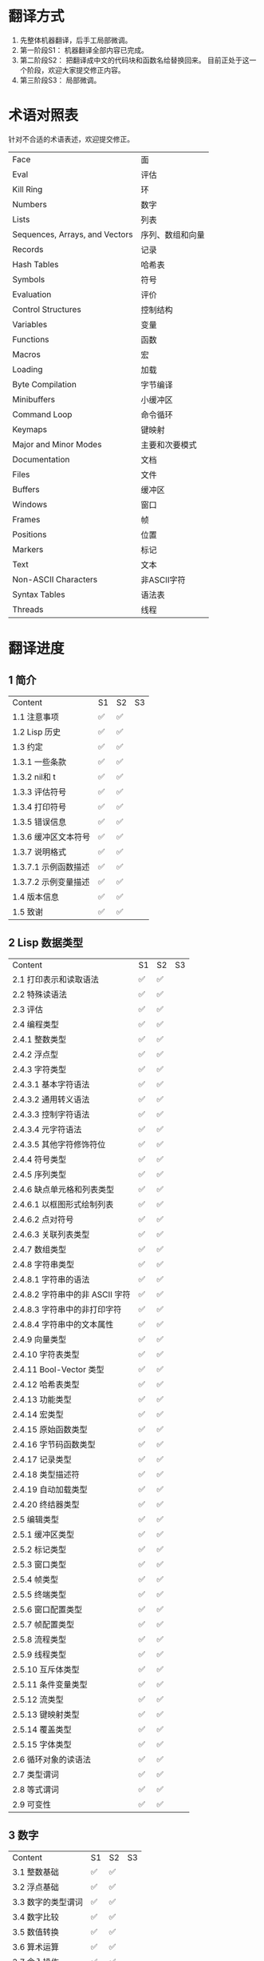 * 翻译方式
1. 先整体机器翻译，后手工局部微调。
2. 第一阶段S1： 机器翻译全部内容已完成。
3. 第二阶段S2： 把翻译成中文的代码块和函数名给替换回来。
   目前正处于这一个阶段，欢迎大家提交修正内容。
4. 第三阶段S3： 局部微调。

* 术语对照表
  针对不合适的术语表述，欢迎提交修正。
| Face         | 面       |
| Eval         | 评估     |
| Kill Ring    | 环       |
| Numbers                            | 数字                 |
| Lists                              | 列表                 |
| Sequences, Arrays, and Vectors     | 序列、数组和向量     |
| Records                            | 记录                 |
| Hash Tables                        | 哈希表               |
| Symbols                            | 符号                 |
| Evaluation                         | 评价                 |
| Control Structures                 | 控制结构             |
| Variables                          | 变量                 |
| Functions                          | 函数                 |
| Macros                             | 宏                   |
| Loading                            | 加载                 |
| Byte Compilation                   | 字节编译             |
| Minibuffers                        | 小缓冲区             |
| Command Loop                       | 命令循环             |
| Keymaps                            | 键映射               |
| Major and Minor Modes              | 主要和次要模式       |
| Documentation                      | 文档                 |
| Files                              | 文件                 |
| Buffers                            | 缓冲区            |
| Windows                            | 窗口                 |
| Frames                             | 帧                   |
| Positions                          | 位置                 |
| Markers                            | 标记                 |
| Text                               | 文本                 |
| Non-ASCII Characters               | 非ASCII字符          |
| Syntax Tables                      | 语法表               |
| Threads                            | 线程                 |

* 翻译进度
** 1 简介
   | Content              | S1   | S2   | S3 |
   | 1.1 注意事项         | ✅ | ✅ |    |
   | 1.2 Lisp 历史        | ✅ | ✅ |    |
   | 1.3 约定             | ✅ | ✅ |    |
   | 1.3.1 一些条款       | ✅ | ✅ |    |
   | 1.3.2 nil和 t        | ✅ | ✅ |    |
   | 1.3.3 评估符号       | ✅ | ✅ |    |
   | 1.3.4 打印符号       | ✅ | ✅ |    |
   | 1.3.5 错误信息       | ✅ | ✅ |    |
   | 1.3.6 缓冲区文本符号 | ✅ | ✅ |    |
   | 1.3.7 说明格式       | ✅ | ✅ |    |
   | 1.3.7.1 示例函数描述 | ✅ | ✅ |    |
   | 1.3.7.2 示例变量描述 | ✅ | ✅ |    |
   | 1.4 版本信息         | ✅ | ✅ |    |
   | 1.5 致谢             | ✅ | ✅ |    |

** 2 Lisp 数据类型
   | Content                         | S1   | S2   | S3 |
   | 2.1 打印表示和读取语法          | ✅ | ✅ |    |
   | 2.2 特殊读语法                  | ✅ | ✅ |    |
   | 2.3 评估                        | ✅ | ✅ |    |
   | 2.4 编程类型                    | ✅ | ✅ |    |
   | 2.4.1 整数类型                  | ✅ | ✅ |    |
   | 2.4.2 浮点型                    | ✅ | ✅ |    |
   | 2.4.3 字符类型                  | ✅ | ✅ |    |
   | 2.4.3.1 基本字符语法            | ✅ | ✅ |    |
   | 2.4.3.2 通用转义语法            | ✅ | ✅ |    |
   | 2.4.3.3 控制字符语法            | ✅ | ✅ |    |
   | 2.4.3.4 元字符语法              | ✅ | ✅ |    |
   | 2.4.3.5 其他字符修饰符位        | ✅ | ✅ |    |
   | 2.4.4 符号类型                  | ✅ | ✅ |    |
   | 2.4.5 序列类型                  | ✅ | ✅ |    |
   | 2.4.6 缺点单元格和列表类型      | ✅ | ✅ |    |
   | 2.4.6.1 以框图形式绘制列表      | ✅ | ✅ |    |
   | 2.4.6.2 点对符号                | ✅ | ✅ |    |
   | 2.4.6.3 关联列表类型            | ✅ | ✅ |    |
   | 2.4.7 数组类型                  | ✅ | ✅ |    |
   | 2.4.8 字符串类型                | ✅ | ✅ |    |
   | 2.4.8.1 字符串的语法            | ✅ | ✅ |    |
   | 2.4.8.2 字符串中的非 ASCII 字符 | ✅ | ✅ |    |
   | 2.4.8.3 字符串中的非打印字符    | ✅ | ✅ |    |
   | 2.4.8.4 字符串中的文本属性      | ✅ | ✅ |    |
   | 2.4.9 向量类型                  | ✅ | ✅ |    |
   | 2.4.10 字符表类型               | ✅ | ✅ |    |
   | 2.4.11 Bool-Vector 类型         | ✅ | ✅ |    |
   | 2.4.12 哈希表类型               | ✅ | ✅ |    |
   | 2.4.13 功能类型                 | ✅ | ✅ |    |
   | 2.4.14 宏类型                   | ✅ | ✅ |    |
   | 2.4.15 原始函数类型             | ✅ | ✅ |    |
   | 2.4.16 字节码函数类型           | ✅ | ✅ |    |
   | 2.4.17 记录类型                 | ✅ | ✅ |    |
   | 2.4.18 类型描述符               | ✅ | ✅ |    |
   | 2.4.19 自动加载类型             | ✅ | ✅ |    |
   | 2.4.20 终结器类型               | ✅ | ✅ |    |
   | 2.5 编辑类型                    | ✅ | ✅ |    |
   | 2.5.1 缓冲区类型                | ✅ | ✅ |    |
   | 2.5.2 标记类型                  | ✅ | ✅ |    |
   | 2.5.3 窗口类型                  | ✅ | ✅ |    |
   | 2.5.4 帧类型                    | ✅ | ✅ |    |
   | 2.5.5 终端类型                  | ✅ | ✅ |    |
   | 2.5.6 窗口配置类型              | ✅ | ✅ |    |
   | 2.5.7 帧配置类型                | ✅ | ✅ |    |
   | 2.5.8 流程类型                  | ✅ | ✅ |    |
   | 2.5.9 线程类型                  | ✅ | ✅ |    |
   | 2.5.10 互斥体类型               | ✅ | ✅ |    |
   | 2.5.11 条件变量类型             | ✅ | ✅ |    |
   | 2.5.12 流类型                   | ✅ | ✅ |    |
   | 2.5.13 键映射类型               | ✅ | ✅ |    |
   | 2.5.14 覆盖类型                 | ✅ | ✅ |    |
   | 2.5.15 字体类型                 | ✅ | ✅ |    |
   | 2.6 循环对象的读语法            | ✅ | ✅ |    |
   | 2.7 类型谓词                    | ✅ | ✅ |    |
   | 2.8 等式谓词                    | ✅ | ✅ |    |
   | 2.9 可变性                      | ✅ | ✅ |    |


** 3 数字
   | Content            | S1   | S2   | S3 |
   | 3.1 整数基础       | ✅ | ✅ |    |
   | 3.2 浮点基础       | ✅ | ✅ |    |
   | 3.3 数字的类型谓词 | ✅ | ✅ |    |
   | 3.4 数字比较       | ✅ | ✅ |    |
   | 3.5 数值转换       | ✅ | ✅ |    |
   | 3.6 算术运算       | ✅ | ✅ |    |
   | 3.7 舍入操作       | ✅ | ✅ |    |
   | 3.8 整数的按位运算 | ✅ | ✅ |    |
   | 3.9 标准数学函数   | ✅ | ✅ |    |
   | 3.10 随机数        | ✅ | ✅ |    |


** 4 字符串和字符
   | Content                 | S1   | S2   | S3 |
   | 4.1 字符串和字符基础    | ✅ | ✅ |    |
   | 4.2 字符串谓词          | ✅ | ✅ |    |
   | 4.3 创建字符串          | ✅ | ✅ |    |
   | 4.4 修改字符串          | ✅ | ✅ |    |
   | 4.5 字符与字符串的比较  | ✅ | ✅ |    |
   | 4.6 字符和字符串的转换  | ✅ | ✅ |    |
   | 4.7 格式化字符串        | ✅ | ✅ |    |
   | 4.8 自定义格式字符串    | ✅ | ✅ |    |
   | 4.9 Lisp 中的大小写转换 | ✅ | ✅ |    |
   | 4.10 案例表             | ✅ | ✅ |    |


** 5 列表
   | Content                   | S1   | S2 | S3 |
   | 5.1 列表和缺点单元格       | ✅ |    |    |
   | 5.2 列表上的谓词           | ✅ |    |    |
   | 5.3 访问列表元素           | ✅ |    |    |
   | 5.4 构建 Cons 单元格和列表 | ✅ |    |    |
   | 5.5 修改列表变量           | ✅ |    |    |
   | 5.6 修改现有列表结构       | ✅ |    |    |
   | 5.6.1 改变列表元素 setcar  | ✅ |    |    |
   | 5.6.2 更改列表的 CDR       | ✅ |    |    |
   | 5.6.3 重新排列列表的函数   | ✅ |    |    |
   | 5.7 使用列表作为集合       | ✅ |    |    |
   | 5.8 关联列表               | ✅ |    |    |
   | 5.9 属性列表               | ✅ |    |    |
   | 5.9.1 属性列表和关联列表   | ✅ |    |    |
   | 5.9.2 符号外的属性列表     | ✅ |    |    |


** 6 序列、数组和向量
   | Content                  | S1   | S2 | S3 |
   | 6.1 序列                 | ✅ |    |    |
   | 6.2 数组                 | ✅ |    |    |
   | 6.3 操作数组的函数       | ✅ |    |    |
   | 6.4 向量                 | ✅ |    |    |
   | 6.5 向量函数             | ✅ |    |    |
   | 6.6 字符表               | ✅ |    |    |
   | 6.7 布尔向量             | ✅ |    |    |
   | 6.8 管理固定大小的对象环 | ✅ |    |    |


** 7 记录
   | Content        | S1   | S2   | S3 |
   | 7.1 记录功能   | ✅ | ✅ |    |
   | 7.2 向后兼容性 | ✅ | ✅ |    |

** 8 哈希表
   | Content            | S1   | S2 | S3 |
   | 8.1 创建哈希表     | ✅ |    |    |
   | 8.2 哈希表访问     | ✅ |    |    |
   | 8.3 定义哈希比较   | ✅ |    |    |
   | 8.4 其他哈希表函数 | ✅ |    |    |


** 9 符号
   | Content            | S1   | S2 | S3 |
   | 9.1 符号组件       | ✅ |    |    |
   | 9.2 定义符号       | ✅ |    |    |
   | 9.3 创建和嵌入符号 | ✅ |    |    |
   | 9.4 符号属性       | ✅ |    |    |
   | 9.4.1 访问符号属性 | ✅ |    |    |
   | 9.4.2 标准符号属性 | ✅ |    |    |
   | 9.5 速记           | ✅ |    |    |
   | 9.5.1 例外         | ✅ |    |    |


** 10 评估
   | Content               | S1   | S2 | S3 |
   | 10.1 评估简介         | ✅ |    |    |
   | 10.2 表格种类         | ✅ |    |    |
   | 10.2.1 自我评估表     | ✅ |    |    |
   | 10.2.2 符号形式       | ✅ |    |    |
   | 10.2.3 列表形式的分类 | ✅ |    |    |
   | 10.2.4 符号函数间接   | ✅ |    |    |
   | 10.2.5 函数形式的评估 | ✅ |    |    |
   | 10.2.6 Lisp 宏求值    | ✅ |    |    |
   | 10.2.7 特殊表格       | ✅ |    |    |
   | 10.2.8 自动加载       | ✅ |    |    |
   | 10.3 报价             | ✅ |    |    |
   | 10.4 反引号           | ✅ |    |    |
   | 10.5 评估             | ✅ |    |    |
   | 10.6 延迟和惰性评估   | ✅ |    |    |

** 11 控制结构
   | Content                               | S1   | S2 | S3 |
   | 11.1 测序                             | ✅ |    |    |
   | 11.2 条件                             | ✅ |    |    |
   | 11.3 组合条件的构造                   | ✅ |    |    |
   | 11.4 模式匹配条件                     | ✅ |    |    |
   | 11.4.1 该 pcase宏                     | ✅ |    |    |
   | 11.4.2 扩展 pcase                     | ✅ |    |    |
   | 11.4.3 反引号样式模式                 | ✅ |    |    |
   | 11.4.4 解构 pcase模式                 | ✅ |    |    |
   | 11.5 迭代                             | ✅ |    |    |
   | 11.6 生成器                           | ✅ |    |    |
   | 11.7 非本地出口                       | ✅ |    |    |
   | 11.7.1 显式非本地出口： catch和 throw | ✅ |    |    |
   | 11.7.2 示例 catch和 throw             | ✅ |    |    |
   | 11.7.3 错误                           | ✅ |    |    |
   | 11.7.3.1 如何发出错误信号             | ✅ |    |    |
   | 11.7.3.2 Emacs 如何处理错误           | ✅ |    |    |
   | 11.7.3.3 编写代码来处理错误           | ✅ |    |    |
   | 11.7.3.4 错误符号和条件名称           | ✅ |    |    |
   | 11.7.4 清理非本地出口                 | ✅ |    |    |


** 12 变量
   | Content                          | S1   | S2 | S3 |
   | 12.1 全局变量                    | ✅ |    |    |
   | 12.2 永不改变的变量              | ✅ |    |    |
   | 12.3 局部变量                    | ✅ |    |    |
   | 12.4 当变量为空时                | ✅ |    |    |
   | 12.5 定义全局变量                | ✅ |    |    |
   | 12.6 稳健定义变量的技巧          | ✅ |    |    |
   | 12.7 访问变量值                  | ✅ |    |    |
   | 12.8 设置变量值                  | ✅ |    |    |
   | 12.9 当变量改变时运行函数。      | ✅ |    |    |
   | 12.9.1 限制                      | ✅ |    |    |
   | 12.10 变量绑定的作用域规则       | ✅ |    |    |
   | 12.10.1 动态绑定                 | ✅ |    |    |
   | 12.10.2 正确使用动态绑定         | ✅ |    |    |
   | 12.10.3 词法绑定                 | ✅ |    |    |
   | 12.10.4 使用词法绑定             | ✅ |    |    |
   | 12.10.5 转换为词法绑定           | ✅ |    |    |
   | 12.11 缓冲区局部变量             | ✅ |    |    |
   | 12.11.1 缓冲区局部变量简介       | ✅ |    |    |
   | 12.11.2 创建和删除缓冲区本地绑定 | ✅ |    |    |
   | 12.11.3 缓冲区局部变量的默认值   | ✅ |    |    |
   | 12.12 文件局部变量               | ✅ |    |    |
   | 12.13 目录局部变量               | ✅ |    |    |
   | 12.14 连接局部变量               | ✅ |    |    |
   | 12.15 变量别名                   | ✅ |    |    |
   | 12.16 有限制值的变量             | ✅ |    |    |
   | 12.17 广义变量                   | ✅ |    |    |
   | 12.17.1 setf宏                   | ✅ |    |    |
   | 12.17.2 定义新的 setf形式        | ✅ |    |    |


** 13 函数
   | Content                             | S1   | S2 | S3 |
   | 13.1 什么是函数？                   | ✅ |    |    |
   | 13.2 Lambda 表达式                  | ✅ |    |    |
   | 13.2.1 Lambda 表达式的组成部分      | ✅ |    |    |
   | 13.2.2 一个简单的 Lambda 表达式示例 | ✅ |    |    |
   | 13.2.3 参数列表的特点               | ✅ |    |    |
   | 13.2.4 函数的文档字符串             | ✅ |    |    |
   | 13.3 命名函数                       | ✅ |    |    |
   | 13.4 定义函数                       | ✅ |    |    |
   | 13.5 调用函数                       | ✅ |    |    |
   | 13.6 映射函数                       | ✅ |    |    |
   | 13.7 匿名函数                       | ✅ |    |    |
   | 13.8 泛型函数                       | ✅ |    |    |
   | 13.9 访问函数单元格内容             | ✅ |    |    |
   | 13.10 闭包                          | ✅ |    |    |
   | 13.11 建议 Emacs Lisp 函数          | ✅ |    |    |
   | 13.11.1 操纵建议的原语              | ✅ |    |    |
   | 13.11.2 建议命名函数                | ✅ |    |    |
   | 13.11.3 编写建议的方法              | ✅ |    |    |
   | 13.11.4 使用旧的 defadvice 适配代码 | ✅ |    |    |
   | 13.12 声明过时的函数                | ✅ |    |    |
   | 13.13 内联函数                      | ✅ |    |    |
   | 13.14 declare形式                   | ✅ |    |    |
   | 13.15 告诉编译器定义了一个函数      | ✅ |    |    |
   | 13.16 判断一个函数是否可以安全调用  | ✅ |    |    |
   | 13.17 其他与函数相关的话题          | ✅ |    |    |


** 14 宏
   | Content                     | S1   | S2 | S3 |
   | 14.1 一个简单的宏例子       | ✅ |    |    |
   | 14.2 宏调用的扩展           | ✅ |    |    |
   | 14.3 宏和字节编译           | ✅ |    |    |
   | 14.4 定义宏                 | ✅ |    |    |
   | 14.5 使用宏的常见问题       | ✅ |    |    |
   | 14.5.1 错误时间             | ✅ |    |    |
   | 14.5.2 反复评估宏参数       | ✅ |    |    |
   | 14.5.3 宏展开中的局部变量   | ✅ |    |    |
   | 14.5.4 评估扩展中的宏观参数 | ✅ |    |    |
   | 14.5.5 宏扩展了多少次？     | ✅ |    |    |
   | 14.6 缩进宏                 | ✅ |    |    |


** 15 自定义设置
   | Content            | S1   | S2 | S3 |
   | 15.1 常用项关键字   | ✅ |    |    |
   | 15.2 定义自定义组   | ✅ |    |    |
   | 15.3 定义自定义变量 | ✅ |    |    |
   | 15.4 自定义类型     | ✅ |    |    |
   | 15.4.1 简单类型     | ✅ |    |    |
   | 15.4.2 复合类型     | ✅ |    |    |
   | 15.4.3 拼接成列表   | ✅ |    |    |
   | 15.4.4 键入关键字   | ✅ |    |    |
   | 15.4.5 定义新类型   | ✅ |    |    |
   | 15.5 应用自定义     | ✅ |    |    |
   | 15.6 自定义主题     | ✅ |    |    |

** 16 加载
   | Content                     | S1   | S2 | S3 |
   | 16.1 程序如何加载           | ✅ |    |    |
   | 16.2 加载后缀               | ✅ |    |    |
   | 16.3 图书馆搜索             | ✅ |    |    |
   | 16.4 加载非 ASCII 字符      | ✅ |    |    |
   | 16.5 自动加载               | ✅ |    |    |
   | 16.5.1 按前缀自动加载       | ✅ |    |    |
   | 16.5.2 何时使用自动加载     | ✅ |    |    |
   | 16.6 重复加载               | ✅ |    |    |
   | 16.7 特点                   | ✅ |    |    |
   | 16.8 哪个文件定义了某个符号 | ✅ |    |    |
   | 16.9 卸载                   | ✅ |    |    |
   | 16.10 装载挂钩              | ✅ |    |    |
   | 16.11 Emacs 动态模块        | ✅ |    |    |


** 17 字节编译
   | Content                 | S1   | S2 | S3 |
   | 17.1 字节编译代码的性能 | ✅ |    |    |
   | 17.2 字节编译函数       | ✅ |    |    |
   | 17.3 文档字符串和编译   | ✅ |    |    |
   | 17.4 单个函数的动态加载 | ✅ |    |    |
   | 17.5 编译期间的评估     | ✅ |    |    |
   | 17.6 编译器错误         | ✅ |    |    |
   | 17.7 字节码函数对象     | ✅ |    |    |
   | 17.8 反汇编字节码       | ✅ |    |    |


** 18 Lisp编译成Native代码
   | Content           | S1   | S2 | S3 |
   | 18.1 本机编译函数 | ✅ |    |    |
   | 18.2 本机编译变量 | ✅ |    |    |

** 19 调试 Lisp 程序
   | Content                       | S1   | S2 | S3 |
   | 19.1 Lisp 调试器              | ✅ |    |    |
   | 19.1.1 出错时进入调试器       | ✅ |    |    |
   | 19.1.2 调试无限循环           | ✅ |    |    |
   | 19.1.3 在函数调用中进入调试器 | ✅ |    |    |
   | 19.1.4 修改变量时进入调试器   | ✅ |    |    |
   | 19.1.5 显式进入调试器         | ✅ |    |    |
   | 19.1.6 使用调试器             | ✅ |    |    |
   | 19.1.7 回溯                   | ✅ |    |    |
   | 19.1.8 调试器命令             | ✅ |    |    |
   | 19.1.9 调用调试器             | ✅ |    |    |
   | 19.1.10 调试器的内部结构      | ✅ |    |    |
   | 19.2 调试                     | ✅ |    |    |
   | 19.2.1 使用 Edebug            | ✅ |    |    |
   | 19.2.2 为 Edebug 检测         | ✅ |    |    |
   | 19.2.3 Edebug 执行模式        | ✅ |    |    |
   | 19.2.4 跳跃                   | ✅ |    |    |
   | 19.2.5 其他 Edebug 命令       | ✅ |    |    |
   | 19.2.6 断点                   | ✅ |    |    |
   | 19.2.6.1 调试断点             | ✅ |    |    |
   | 19.2.6.2 全局中断条件         | ✅ |    |    |
   | 19.2.6.3 源断点               | ✅ |    |    |
   | 19.2.7 捕获错误               | ✅ |    |    |
   | 19.2.8 调试视图               | ✅ |    |    |
   | 19.2.9 评估                   | ✅ |    |    |
   | 19.2.10 评估列表缓冲区        | ✅ |    |    |
   | 19.2.11 在 Edebug 中打印      | ✅ |    |    |
   | 19.2.12 跟踪缓冲区            | ✅ |    |    |
   | 19.2.13 覆盖测试              | ✅ |    |    |
   | 19.2.14 外部环境              | ✅ |    |    |
   | 19.2.14.1 检查是否停止        | ✅ |    |    |
   | 19.2.14.2 调试显示更新        | ✅ |    |    |
   | 19.2.14.3 Edebug 递归编辑     | ✅ |    |    |
   | 19.2.15 调试和宏              | ✅ |    |    |
   | 19.2.15.1 检测宏调用          | ✅ |    |    |
   | 19.2.15.2 规格表              | ✅ |    |    |
   | 19.2.15.3 规范中的回溯        | ✅ |    |    |
   | 19.2.15.4 规范示例            | ✅ |    |    |
   | 19.2.16 调试选项              | ✅ |    |    |
   | 19.3 调试无效的 Lisp 语法     | ✅ |    |    |
   | 19.3.1 多余的开括号           | ✅ |    |    |
   | 19.3.2 多余的右括号           | ✅ |    |    |
   | 19.4 测试覆盖率               | ✅ |    |    |
   | 19.5 剖析                     | ✅ |    |    |


** 20 读入和打印 Lisp 对象
   | Content             | S1   | S2 | S3 |
   | 20.1 读入与打印简介 | ✅ |    |    |
   | 20.2 输入流         | ✅ |    |    |
   | 20.3 输入函数       | ✅ |    |    |
   | 20.4 输出流         | ✅ |    |    |
   | 20.5 输出函数       | ✅ |    |    |
   | 20.6 影响输出的变量 | ✅ |    |    |


** 21 小缓冲区
   | Content                           | S1   | S2 | S3 |
   | 21.1 Minibuffers 简介             | ✅ |    |    |
   | 21.2 用 Minibuffer 读取文本字符串 | ✅ |    |    |
   | 21.3 用 Minibuffer 读取 Lisp 对象 | ✅ |    |    |
   | 21.4 小缓冲区历史                 | ✅ |    |    |
   | 21.5 初始输入                     | ✅ |    |    |
   | 21.6 完成                         | ✅ |    |    |
   | 21.6.1 基本完成函数               | ✅ |    |    |
   | 21.6.2 完成和小缓冲区             | ✅ |    |    |
   | 21.6.3 完成完成的 Minibuffer 命令 | ✅ |    |    |
   | 21.6.4 高级完成函数               | ✅ |    |    |
   | 21.6.5 读取文件名                 | ✅ |    |    |
   | 21.6.6 完成变量                   | ✅ |    |    |
   | 21.6.7 编程完成                   | ✅ |    |    |
   | 21.6.8 在普通缓冲区中完成         | ✅ |    |    |
   | 21.7 是或否查询                   | ✅ |    |    |
   | 21.8 提出多项选择题               | ✅ |    |    |
   | 21.9 读取密码                     | ✅ |    |    |
   | 21.10 小缓冲区命令                | ✅ |    |    |
   | 21.11 小缓冲窗口                  | ✅ |    |    |
   | 21.12 小缓冲区内容                | ✅ |    |    |
   | 21.13 递归小缓冲区                | ✅ |    |    |
   | 21.14 抑制交互                    | ✅ |    |    |
   | 21.15 小缓冲区杂记                | ✅ |    |    |


** 22 命令循环
   | Content                        | S1   | S2 | S3 |
   | 22.1 命令循环概述              | ✅ |    |    |
   | 22.2 定义命令                  | ✅ |    |    |
   | 22.2.1 使用 interactive        | ✅ |    |    |
   | 22.2.2 代码字符 interactive    | ✅ |    |    |
   | 22.2.3 使用示例 interactive    | ✅ |    |    |
   | 22.2.4 指定命令模式            | ✅ |    |    |
   | 22.2.5 在命令选项中进行选择    | ✅ |    |    |
   | 22.3 交互调用                  | ✅ |    |    |
   | 22.4 区分交互调用              | ✅ |    |    |
   | 22.5 来自命令循环的信息        | ✅ |    |    |
   | 22.6 指令后点调整              | ✅ |    |    |
   | 22.7 输入事件                  | ✅ |    |    |
   | 22.7.1 键盘事件                | ✅ |    |    |
   | 22.7.2 功能键                  | ✅ |    |    |
   | 22.7.3 鼠标事件                | ✅ |    |    |
   | 22.7.4 点击事件                | ✅ |    |    |
   | 22.7.5 拖动事件                | ✅ |    |    |
   | 22.7.6 按钮按下事件            | ✅ |    |    |
   | 22.7.7 重复事件                | ✅ |    |    |
   | 22.7.8 运动事件                | ✅ |    |    |
   | 22.7.9 焦点事件                | ✅ |    |    |
   | 22.7.10 其他系统事件           | ✅ |    |    |
   | 22.7.11 事件示例               | ✅ |    |    |
   | 22.7.12 分类事件               | ✅ |    |    |
   | 22.7.13 访问鼠标事件           | ✅ |    |    |
   | 22.7.14 访问滚动条事件         | ✅ |    |    |
   | 22.7.15 将键盘事件放入字符串中 | ✅ |    |    |
   | 22.8 读数输入                  | ✅ |    |    |
   | 22.8.1 按键序列输入            | ✅ |    |    |
   | 22.8.2 读取一个事件            | ✅ |    |    |
   | 22.8.3 修改和翻译输入事件      | ✅ |    |    |
   | 22.8.4 调用输入法              | ✅ |    |    |
   | 22.8.5 引用字符输入            | ✅ |    |    |
   | 22.8.6 杂项事件输入功能        | ✅ |    |    |
   | 22.9 特别活动                  | ✅ |    |    |
   | 22.10 等待经过时间或输入       | ✅ |    |    |
   | 22.11 退出                     | ✅ |    |    |
   | 22.12 前缀命令参数             | ✅ |    |    |
   | 22.13 递归编辑                 | ✅ |    |    |
   | 22.14 禁用命令                 | ✅ |    |    |
   | 22.15 命令历史                 | ✅ |    |    |
   | 22.16 键盘宏                   | ✅ |    |    |


** 23 键映射
   | Content                        | S1   | S2 | S3 |
   | 23.1 按键序列                  | ✅ |    |    |
   | 23.2 键映射基础                | ✅ |    |    |
   | 23.3 键映射格式                | ✅ |    |    |
   | 23.4 创建键映射                | ✅ |    |    |
   | 23.5 继承和键映射              | ✅ |    |    |
   | 23.6 前缀键                    | ✅ |    |    |
   | 23.7 活动键映射                | ✅ |    |    |
   | 23.8 搜索活动键映射            | ✅ |    |    |
   | 23.9 控制激活的键映射          | ✅ |    |    |
   | 23.10 密钥查找                 | ✅ |    |    |
   | 23.11 键查找函数               | ✅ |    |    |
   | 23.12 更改键绑定               | ✅ |    |    |
   | 23.13 重映射命令               | ✅ |    |    |
   | 23.14 用于翻译事件序列的键映射 | ✅ |    |    |
   | 23.14.1 与普通键映射的交互     | ✅ |    |    |
   | 23.15 绑定键的命令             | ✅ |    |    |
   | 23.16 扫描键映射               | ✅ |    |    |
   | 23.17 菜单键映射               | ✅ |    |    |
   | 23.17.1 定义菜单               | ✅ |    |    |
   | 23.17.1.1 简单菜单项           | ✅ |    |    |
   | 23.17.1.2 扩展菜单项           | ✅ |    |    |
   | 23.17.1.3 菜单分隔符           | ✅ |    |    |
   | 23.17.1.4 别名菜单项           | ✅ |    |    |
   | 23.17.2 菜单和鼠标             | ✅ |    |    |
   | 23.17.3 菜单和键盘             | ✅ |    |    |
   | 23.17.4 菜单示例               | ✅ |    |    |
   | 23.17.5 菜单栏                 | ✅ |    |    |
   | 23.17.6 工具栏                 | ✅ |    |    |
   | 23.17.7 修改菜单               | ✅ |    |    |
   | 23.17.8 简易菜单               | ✅ |    |    |


** 24 主和次模式
   | Content                             | S1   | S2 | S3 |
   | 24.1 钩子                           | ✅ |    |    |
   | 24.1.1 运行钩子                     | ✅ |    |    |
   | 24.1.2 设置挂钩                     | ✅ |    |    |
   | 24.2 主模式                         | ✅ |    |    |
   | 24.2.1 主模式约定                   | ✅ |    |    |
   | 24.2.2 Emacs 如何选择主模式         | ✅ |    |    |
   | 24.2.3 获取有关主模式的帮助         | ✅ |    |    |
   | 24.2.4 定义派生模式                 | ✅ |    |    |
   | 24.2.5 基本主模式                   | ✅ |    |    |
   | 24.2.6 模式挂钩                     | ✅ |    |    |
   | 24.2.7 列表模式                     | ✅ |    |    |
   | 24.2.8 通用模式                     | ✅ |    |    |
   | 24.2.9 主模式示例                   | ✅ |    |    |
   | 24.3 次模式                         | ✅ |    |    |
   | 24.3.1 编写次模式的约定             | ✅ |    |    |
   | 24.3.2 键映射和次模式               | ✅ |    |    |
   | 24.3.3 定义次模式                   | ✅ |    |    |
   | 24.4 模式线格式                     | ✅ |    |    |
   | 24.4.1 模式线基础                   | ✅ |    |    |
   | 24.4.2 模式行的数据结构             | ✅ |    |    |
   | 24.4.3 顶层模式线控制               | ✅ |    |    |
   | 24.4.4 模式行中使用的变量           | ✅ |    |    |
   | 24.4.5 %- 模式线中的构造            | ✅ |    |    |
   | 24.4.6 模式行中的属性               | ✅ |    |    |
   | 24.4.7 窗口标题行                   | ✅ |    |    |
   | 24.4.8 模拟模式行格式               | ✅ |    |    |
   | 24.5 名称                           | ✅ |    |    |
   | 24.6 字体锁定模式                   | ✅ |    |    |
   | 24.6.1 字体锁定基础                 | ✅ |    |    |
   | 24.6.2 基于搜索的字体               | ✅ |    |    |
   | 24.6.3 自定义基于搜索的字体         | ✅ |    |    |
   | 24.6.4 其他字体锁定变量             | ✅ |    |    |
   | 24.6.5 字体锁定级别                 | ✅ |    |    |
   | 24.6.6 预计算字体                   | ✅ |    |    |
   | 24.6.7 字体锁定面                   | ✅ |    |    |
   | 24.6.8 语法字体锁定                 | ✅ |    |    |
   | 24.6.9 多行字体锁定结构             | ✅ |    |    |
   | 24.6.9.1 字体锁定多行               | ✅ |    |    |
   | 24.6.9.2 缓冲区更改后要字体化的区域 | ✅ |    |    |
   | 24.7 代码自动缩进                   | ✅ |    |    |
   | 24.7.1 简单的缩进引擎               | ✅ |    |    |
   | 24.7.1.1 SMIE 设置和功能            | ✅ |    |    |
   | 24.7.1.2 运算符优先级文法           | ✅ |    |    |
   | 24.7.1.3 定义语言的语法             | ✅ |    |    |
   | 24.7.1.4 定义令牌                   | ✅ |    |    |
   | 24.7.1.5 使用弱解析器               | ✅ |    |    |
   | 24.7.1.6 指定缩进规则               | ✅ |    |    |
   | 24.7.1.7 缩进规则的辅助函数         | ✅ |    |    |
   | 24.7.1.8 缩进规则示例               | ✅ |    |    |
   | 24.7.1.9 自定义缩进                 | ✅ |    |    |
   | 24.8 桌面保存模式                   | ✅ |    |    |


** 25 文档
   | Content                 | S1   | S2 | S3 |
   | 25.1 文档基础           | ✅ |    |    |
   | 25.2 访问文档字符串     | ✅ |    |    |
   | 25.3 替换文档中的键绑定 | ✅ |    |    |
   | 25.4 文本引用样式       | ✅ |    |    |
   | 25.5 描述帮助信息的字符 | ✅ |    |    |
   | 25.6 帮助功能           | ✅ |    |    |
   | 25.7 文档组             | ✅ |    |    |


** 26 文件
   | Content                    | S1   | S2 | S3 |
   | 26.1 访问文件              | ✅ |    |    |
   | 26.1.1 文件访问函数        | ✅ |    |    |
   | 26.1.2 访问子程序          | ✅ |    |    |
   | 26.2 保存缓冲区            | ✅ |    |    |
   | 26.3 从文件中读取          | ✅ |    |    |
   | 26.4 写入文件              | ✅ |    |    |
   | 26.5 文件锁                | ✅ |    |    |
   | 26.6 文件信息              | ✅ |    |    |
   | 26.6.1 测试可访问性        | ✅ |    |    |
   | 26.6.2 区分文件种类        | ✅ |    |    |
   | 26.6.3 真名                | ✅ |    |    |
   | 26.6.4 文件属性            | ✅ |    |    |
   | 26.6.5 扩展文件属性        | ✅ |    |    |
   | 26.6.6 在标准位置定位文件  | ✅ |    |    |
   | 26.7 更改文件名和属性      | ✅ |    |    |
   | 26.8 文件和二级存储        | ✅ |    |    |
   | 26.9 文件名                | ✅ |    |    |
   | 26.9.1 文件名组件          | ✅ |    |    |
   | 26.9.2 绝对和相对文件名    | ✅ |    |    |
   | 26.9.3 目录名称            | ✅ |    |    |
   | 26.9.4 扩展文件名的函数    | ✅ |    |    |
   | 26.9.5 生成唯一文件名      | ✅ |    |    |
   | 26.9.6 文件名补全          | ✅ |    |    |
   | 26.9.7 标准文件名          | ✅ |    |    |
   | 26.10 目录的内容           | ✅ |    |    |
   | 26.11 创建、复制和删除目录 | ✅ |    |    |
   | 26.12 使某些文件名“神奇”   | ✅ |    |    |
   | 26.13 文件格式转换         | ✅ |    |    |
   | 26.13.1 概述               | ✅ |    |    |
   | 26.13.2 往返规范           | ✅ |    |    |
   | 26.13.3 零碎规格           | ✅ |    |    |


** 27 备份和自动保存
   | Content                         | S1   | S2 | S3 |
   | 27.1 备份文件                   | ✅ |    |    |
   | 27.1.1 制作备份文件             | ✅ |    |    |
   | 27.1.2 重命名备份还是复制备份？ | ✅ |    |    |
   | 27.1.3 制作和删除编号备份文件   | ✅ |    |    |
   | 27.1.4 命名备份文件             | ✅ |    |    |
   | 27.2 自动保存                   | ✅ |    |    |
   | 27.3 还原                       | ✅ |    |    |


** 28 缓冲区
   | Content                        | S1   | S2 | S3 |
   | 28.1 缓冲区基础                | ✅ |    |    |
   | 28.2 当前缓冲区                | ✅ |    |    |
   | 28.3 缓冲区名称                | ✅ |    |    |
   | 28.4 缓冲区文件名              | ✅ |    |    |
   | 28.5 缓冲区修改                | ✅ |    |    |
   | 28.6 缓冲区修改时间            | ✅ |    |    |
   | 28.7 只读缓冲区                | ✅ |    |    |
   | 28.8 缓冲区列表                | ✅ |    |    |
   | 28.9 创建缓冲区                | ✅ |    |    |
   | 28.10 终止缓冲区               | ✅ |    |    |
   | 28.11 间接缓冲区               | ✅ |    |    |
   | 28.12 在两个缓冲区之间交换文本 | ✅ |    |    |
   | 28.13 缓冲间隙                 | ✅ |    |    |

** 29 窗口
   | Content                        | S1   | S2 | S3 |
   | 29.1 Emacs Windows的基本概念   | ✅ |    |    |
   | 29.2 窗户和框架                | ✅ |    |    |
   | 29.3 选择窗口                  | ✅ |    |    |
   | 29.4 窗口大小                  | ✅ |    |    |
   | 29.5 调整窗口大小              | ✅ |    |    |
   | 29.6 保留窗口大小              | ✅ |    |    |
   | 29.7 分割窗口                  | ✅ |    |    |
   | 29.8 删除窗口                  | ✅ |    |    |
   | 29.9 重新组合窗口              | ✅ |    |    |
   | 29.10 Windows的循环排序        | ✅ |    |    |
   | 29.11 缓冲区和窗口             | ✅ |    |    |
   | 29.12 切换到窗口中的缓冲区     | ✅ |    |    |
   | 29.13 在合适的窗口中显示缓冲区 | ✅ |    |    |
   | 29.13.1 选择显示缓冲区的窗口   | ✅ |    |    |
   | 29.13.2 缓冲区显示的动作函数   | ✅ |    |    |
   | 29.13.3 缓冲区显示的动作列表   | ✅ |    |    |
   | 29.13.4 显示缓冲区的附加选项   | ✅ |    |    |
   | 29.13.5 动作函数的优先级       | ✅ |    |    |
   | 29.13.6 缓冲区显示之禅         | ✅ |    |    |
   | 29.14 窗口历史                 | ✅ |    |    |
   | 29.15 专用窗口                 | ✅ |    |    |
   | 29.16 退出窗口                 | ✅ |    |    |
   | 29.17 侧窗                     | ✅ |    |    |
   | 29.17.1 在侧窗中显示缓冲区     | ✅ |    |    |
   | 29.17.2 侧窗选项和功能         | ✅ |    |    |
   | 29.17.3 带有侧窗的框架布局     | ✅ |    |    |
   | 29.18 原子窗口                 | ✅ |    |    |
   | 29.19 窗口和点                 | ✅ |    |    |
   | 29.20 窗口开始和结束位置       | ✅ |    |    |
   | 29.21 文本滚动                 | ✅ |    |    |
   | 29.22 垂直小数滚动             | ✅ |    |    |
   | 29.23 水平滚动                 | ✅ |    |    |
   | 29.24 坐标和窗口               | ✅ |    |    |
   | 29.25 鼠标窗口自动选择         | ✅ |    |    |
   | 29.26 窗口配置                 | ✅ |    |    |
   | 29.27 窗口参数                 | ✅ |    |    |
   | 29.28 窗口滚动和改变的钩子     | ✅ |    |    |

** 30 帧
   | Content                        | S1   | S2 | S3 |
   | 30.1 创建帧                    | ✅ |    |    |
   | 30.2 多终端                    | ✅ |    |    |
   | 30.3 帧几何                    | ✅ |    |    |
   | 30.3.1 帧布局                  | ✅ |    |    |
   | 30.3.2 帧字体                  | ✅ |    |    |
   | 30.3.3 帧位置                  | ✅ |    |    |
   | 30.3.4 帧大小                  | ✅ |    |    |
   | 30.3.5 隐含的帧大小调整        | ✅ |    |    |
   | 30.4 帧参数                    | ✅ |    |    |
   | 30.4.1 访问帧参数              | ✅ |    |    |
   | 30.4.2 初始帧参数              | ✅ |    |    |
   | 30.4.3 窗框参数                | ✅ |    |    |
   | 30.4.3.1 基本参数              | ✅ |    |    |
   | 30.4.3.2 位置参数              | ✅ |    |    |
   | 30.4.3.3 尺寸参数              | ✅ |    |    |
   | 30.4.3.4 布局参数              | ✅ |    |    |
   | 30.4.3.5 缓冲区参数            | ✅ |    |    |
   | 30.4.3.6 帧交互参数            | ✅ |    |    |
   | 30.4.3.7 鼠标拖动参数          | ✅ |    |    |
   | 30.4.3.8 窗口管理参数          | ✅ |    |    |
   | 30.4.3.9 光标参数              | ✅ |    |    |
   | 30.4.3.10 字体和颜色参数       | ✅ |    |    |
   | 30.4.4 几何                    | ✅ |    |    |
   | 30.5 终端参数                  | ✅ |    |    |
   | 30.6 帧标题                    | ✅ |    |    |
   | 30.7 删除帧                    | ✅ |    |    |
   | 30.8 查找所有帧                | ✅ |    |    |
   | 30.9 小缓冲区和帧              | ✅ |    |    |
   | 30.10 输入焦点                 | ✅ |    |    |
   | 30.11 框架的可见性             | ✅ |    |    |
   | 30.12 提升、降低和重新堆叠框架 | ✅ |    |    |
   | 30.13 帧配置                   | ✅ |    |    |
   | 30.14 子框架                   | ✅ |    |    |
   | 30.15 鼠标跟踪                 | ✅ |    |    |
   | 30.16 鼠标位置                 | ✅ |    |    |
   | 30.17 弹出菜单                 | ✅ |    |    |
   | 30.18 对话框                   | ✅ |    |    |
   | 30.19 指针形状                 | ✅ |    |    |
   | 30.20 窗口系统选择             | ✅ |    |    |
   | 30.21 拖放                     | ✅ |    |    |
   | 30.22 颜色名称                 | ✅ |    |    |
   | 30.23 文本终端颜色             | ✅ |    |    |
   | 30.24 X 资源                   | ✅ |    |    |
   | 30.25 显示功能测试             | ✅ |    |    |

** 31 位置
   | Content                 | S1   | S2 | S3 |
   | 31.1 点                 | ✅ |    |    |
   | 31.2 运动               | ✅ |    |    |
   | 31.2.1 角色动作         | ✅ |    |    |
   | 31.2.2 词动             | ✅ |    |    |
   | 31.2.3 移动到缓冲区末端 | ✅ |    |    |
   | 31.2.4 文本行的运动     | ✅ |    |    |
   | 31.2.5 屏幕线运动       | ✅ |    |    |
   | 31.2.6 移动平衡表达式   | ✅ |    |    |
   | 31.2.7 跳过字符         | ✅ |    |    |
   | 31.3 远足               | ✅ |    |    |
   | 31.4 收窄               | ✅ |    |    |

** 32 标记
   | Content             | S1   | S2 | S3 |
   | 32.1 标记概述       | ✅ |    |    |
   | 32.2 关于标记的谓词 | ✅ |    |    |
   | 32.3 创建标记的函数 | ✅ |    |    |
   | 32.4 来自标记的信息 | ✅ |    |    |
   | 32.5 标记插入类型   | ✅ |    |    |
   | 32.6 移动标记位置   | ✅ |    |    |
   | 32.7 标记           | ✅ |    |    |
   | 32.8 区域           | ✅ |    |    |

** 33 文本
   | Content                         | S1   | S2 | S3 |
   | 33.1 检查文本近点               | ✅ |    |    |
   | 33.2 检查缓冲区内容             | ✅ |    |    |
   | 33.3 比较文本                   | ✅ |    |    |
   | 33.4 插入文本                   | ✅ |    |    |
   | 33.5 用户级插入命令             | ✅ |    |    |
   | 33.6 删除文本                   | ✅ |    |    |
   | 33.7 用户级删除命令             | ✅ |    |    |
   | 33.8 环                         | ✅ |    |    |
   | 33.8.1 环概念                   | ✅ |    |    |
   | 33.8.2 杀死函数                 | ✅ |    |    |
   | 33.8.3 扬克                     | ✅ |    |    |
   | 33.8.4 Yanking 函数             | ✅ |    |    |
   | 33.8.5 低级环                   | ✅ |    |    |
   | 33.8.6 环的内部                 | ✅ |    |    |
   | 33.9 撤消                       | ✅ |    |    |
   | 33.10 维护撤销列表              | ✅ |    |    |
   | 33.11 填充                      | ✅ |    |    |
   | 33.12 填充边距                  | ✅ |    |    |
   | 33.13 自适应填充模式            | ✅ |    |    |
   | 33.14 自动填充                  | ✅ |    |    |
   | 33.15 文本排序                  | ✅ |    |    |
   | 33.16 计数列                    | ✅ |    |    |
   | 33.17 缩进                      | ✅ |    |    |
   | 33.17.1 缩进原语                | ✅ |    |    |
   | 33.17.2 主模式控制的缩进        | ✅ |    |    |
   | 33.17.3 缩进整个区域            | ✅ |    |    |
   | 33.17.4 相对于前几行的缩进      | ✅ |    |    |
   | 33.17.5 可调制表位              | ✅ |    |    |
   | 33.17.6 基于缩进的运动命令      | ✅ |    |    |
   | 33.18 案例变更                  | ✅ |    |    |
   | 33.19 文本属性                  | ✅ |    |    |
   | 33.19.1 检查文本属性            | ✅ |    |    |
   | 33.19.2 更改文本属性            | ✅ |    |    |
   | 33.19.3 文本属性搜索功能        | ✅ |    |    |
   | 33.19.4 具有特殊含义的属性      | ✅ |    |    |
   | 33.19.5 格式化文本属性          | ✅ |    |    |
   | 33.19.6 文本属性的粘性          | ✅ |    |    |
   | 33.19.7 文本属性的惰性计算      | ✅ |    |    |
   | 33.19.8 定义可点击文本          | ✅ |    |    |
   | 33.19.9 定义和使用字段          | ✅ |    |    |
   | 33.19.10 为什么文本属性不是区间 | ✅ |    |    |
   | 33.20 替换字符代码              | ✅ |    |    |
   | 33.21 寄存器                    | ✅ |    |    |
   | 33.22 文本转置                  | ✅ |    |    |
   | 33.23 替换缓冲区文本            | ✅ |    |    |
   | 33.24 处理压缩数据              | ✅ |    |    |
   | 33.25 Base 64 编码              | ✅ |    |    |
   | 33.26 校验和/哈希               | ✅ |    |    |
   | 33.27 GnuTLS 密码学             | ✅ |    |    |
   | 33.27.1 GnuTLS 加密输入的格式   | ✅ |    |    |
   | 33.27.2 GnuTLS 加密函数         | ✅ |    |    |
   | 33.28 解析 HTML 和 XML          | ✅ |    |    |
   | 33.28.1 文档对象模型            | ✅ |    |    |
   | 33.29 解析和生成 JSON 值        | ✅ |    |    |
   | 33.30 JSONRPC 通信              | ✅ |    |    |
   | 33.30.1 概述                    | ✅ |    |    |
   | 33.30.2 基于进程的 JSONRPC 连接 | ✅ |    |    |
   | 33.30.3 JSONRPC JSON对象格式    | ✅ |    |    |
   | 33.30.4 延迟的 JSONRPC 请求     | ✅ |    |    |
   | 33.31 原子变更组                | ✅ |    |    |
   | 33.32 更改挂钩                  | ✅ |    |    |


** 34 非 ASCII 字符
   | Content                        | S1   | S2 | S3 |
   | 34.1 文本表示                  | ✅ |    |    |
   | 34.2 禁用多字节字符            | ✅ |    |    |
   | 34.3 转换文本表示              | ✅ |    |    |
   | 34.4 选择表示                  | ✅ |    |    |
   | 34.5 字符代码                  | ✅ |    |    |
   | 34.6 字符属性                  | ✅ |    |    |
   | 34.7 字符集                    | ✅ |    |    |
   | 34.8 扫描字符集                | ✅ |    |    |
   | 34.9 字符翻译                  | ✅ |    |    |
   | 34.10 编码系统                 | ✅ |    |    |
   | 34.10.1 编码系统的基本概念     | ✅ |    |    |
   | 34.10.2 编码和 I/O             | ✅ |    |    |
   | 34.10.3 Lisp 中的编码系统      | ✅ |    |    |
   | 34.10.4 用户选择的编码系统     | ✅ |    |    |
   | 34.10.5 默认编码系统           | ✅ |    |    |
   | 34.10.6 为一个操作指定编码系统 | ✅ |    |    |
   | 34.10.7 显式编码和解码         | ✅ |    |    |
   | 34.10.8 终端 I/O 编码          | ✅ |    |    |
   | 34.11 输入法                   | ✅ |    |    |
   | 34.12 语言环境                 | ✅ |    |    |

** 35 搜索和匹配
   | Content                            | S1   | S2 | S3 |
   | 35.1 搜索字符串                    | ✅ |    |    |
   | 35.2 搜索和案例                    | ✅ |    |    |
   | 35.3 正则表达式                    | ✅ |    |    |
   | 35.3.1 正则表达式的语法            | ✅ |    |    |
   | 35.3.1.1 正则表达式中的特殊字符    | ✅ |    |    |
   | 35.3.1.2 字符类                    | ✅ |    |    |
   | 35.3.1.3 正则表达式中的反斜杠结构  | ✅ |    |    |
   | 35.3.2 复杂正则表达式示例          | ✅ |    |    |
   | 35.3.3 该 rx结构化正则表达式表示法 | ✅ |    |    |
   | 35.3.3.1 构造 rx正则表达式         | ✅ |    |    |
   | 35.3.3.2 函数和宏使用 rx正则表达式 | ✅ |    |    |
   | 35.3.3.3 定义新的 rx形式           | ✅ |    |    |
   | 35.3.4 正则表达式函数              | ✅ |    |    |
   | 35.3.5 正则表达式的问题            | ✅ |    |    |
   | 35.4 正则表达式搜索                | ✅ |    |    |
   | 35.5 POSIX正则表达式搜索           | ✅ |    |    |
   | 35.6 匹配数据                      | ✅ |    |    |
   | 35.6.1 替换匹配的文本              | ✅ |    |    |
   | 35.6.2 简单匹配数据访问            | ✅ |    |    |
   | 35.6.3 访问整个比赛数据            | ✅ |    |    |
   | 35.6.4 保存和恢复比赛数据          | ✅ |    |    |
   | 35.7 搜索和替换                    | ✅ |    |    |
   | 35.8 编辑中使用的标准正则表达式    | ✅ |    |    |

** 36 语法表
   | Content                   | S1   | S2 | S3 |
   | 36.1 语法表概念           | ✅ |    |    |
   | 36.2 语法描述符           | ✅ |    |    |
   | 36.2.1 语法类表           | ✅ |    |    |
   | 36.2.2 语法标志           | ✅ |    |    |
   | 36.3 语法表函数           | ✅ |    |    |
   | 36.4 语法属性             | ✅ |    |    |
   | 36.5 运动和句法           | ✅ |    |    |
   | 36.6 解析表达式           | ✅ |    |    |
   | 36.6.1 基于解析的运动命令 | ✅ |    |    |
   | 36.6.2 查找位置的解析状态 | ✅ |    |    |
   | 36.6.3 解析器状态         | ✅ |    |    |
   | 36.6.4 低级解析           | ✅ |    |    |
   | 36.6.5 控制解析的参数     | ✅ |    |    |
   | 36.7 语法表内部           | ✅ |    |    |
   | 36.8 类别                 | ✅ |    |    |

** 37 缩写和缩写扩展
   | Content               | S1   | S2 | S3 |
   | 37.1 缩略表           | ✅ |    |    |
   | 37.2 定义缩写         | ✅ |    |    |
   | 37.3 在文件中保存缩写 | ✅ |    |    |
   | 37.4 查找和扩展缩略语 | ✅ |    |    |
   | 37.5 标准缩写表       | ✅ |    |    |
   | 37.6 缩写属性         | ✅ |    |    |
   | 37.7 缩写表属性       | ✅ |    |    |

** 38 线程
   | Content           | S1   | S2 | S3 |
   | 38.1 基本线程函数 | ✅ |    |    |
   | 38.2 互斥体       | ✅ |    |    |
   | 38.3 条件变量     | ✅ |    |    |
   | 38.4 线程列表     | ✅ |    |    |

** 39 进程
   | Content                           | S1   | S2 | S3 |
   | 39.1 创建子进程的函数             | ✅ |    |    |
   | 39.2 Shell 参数                   | ✅ |    |    |
   | 39.3 创建同步进程                 | ✅ |    |    |
   | 39.4 创建一个异步进程             | ✅ |    |    |
   | 39.5 删除进程                     | ✅ |    |    |
   | 39.6 过程信息                     | ✅ |    |    |
   | 39.7 向进程发送输入               | ✅ |    |    |
   | 39.8 向进程发送信号               | ✅ |    |    |
   | 39.9 接收进程的输出               | ✅ |    |    |
   | 39.9.1 进程缓冲区                 | ✅ |    |    |
   | 39.9.2 过程过滤器函数             | ✅ |    |    |
   | 39.9.3 解码过程输出               | ✅ |    |    |
   | 39.9.4 接受进程的输出             | ✅ |    |    |
   | 39.9.5 进程和线程                 | ✅ |    |    |
   | 39.10 Sentinels：检测进程状态变化 | ✅ |    |    |
   | 39.11 退出前查询                  | ✅ |    |    |
   | 39.12 访问其他进程                | ✅ |    |    |
   | 39.13 事务队列                    | ✅ |    |    |
   | 39.14 网络连接                    | ✅ |    |    |
   | 39.15 网络服务器                  | ✅ |    |    |
   | 39.16 数据报                      | ✅ |    |    |
   | 39.17 低级网络访问                | ✅ |    |    |
   | 39.17.1 make-network-process      | ✅ |    |    |
   | 39.17.2 网络选项                  | ✅ |    |    |
   | 39.17.3 测试网络功能的可用性      | ✅ |    |    |
   | 39.18 其他网络设施                | ✅ |    |    |
   | 39.19 与串口通信                  | ✅ |    |    |
   | 39.20 打包和解包字节数组          | ✅ |    |    |
   | 39.20.1 描述数据布局              | ✅ |    |    |
   | 39.20.2 解包和打包字节的函数      | ✅ |    |    |
   | 39.20.3 高级数据布局规范          | ✅ |    |    |

** 40 Emacs 显示
   | Content                    | S1   | S2 | S3 |
   | 40.1 刷新屏幕              | ✅ |    |    |
   | 40.2 强制重新显示          | ✅ |    |    |
   | 40.3 截断                  | ✅ |    |    |
   | 40.4 回声区                | ✅ |    |    |
   | 40.4.1 在回显区显示消息    | ✅ |    |    |
   | 40.4.2 上报操作进度        | ✅ |    |    |
   | 40.4.3 记录消息 *留言*       | ✅ |    |    |
   | 40.4.4 回声区自定义        | ✅ |    |    |
   | 40.5 报告警告              | ✅ |    |    |
   | 40.5.1 警告基础            | ✅ |    |    |
   | 40.5.2 警告变量            | ✅ |    |    |
   | 40.5.3 警告选项            | ✅ |    |    |
   | 40.5.4 延迟警告            | ✅ |    |    |
   | 40.6 不可见文本            | ✅ |    |    |
   | 40.7 选择性显示            | ✅ |    |    |
   | 40.8 临时展示              | ✅ |    |    |
   | 40.9 叠加                  | ✅ |    |    |
   | 40.9.1 管理覆盖            | ✅ |    |    |
   | 40.9.2 覆盖属性            | ✅ |    |    |
   | 40.9.3 搜索覆盖            | ✅ |    |    |
   | 40.10 显示文本的大小       | ✅ |    |    |
   | 40.11 行高                 | ✅ |    |    |
   | 40.12 面                   | ✅ |    |    |
   | 40.12.1 面属性             | ✅ |    |    |
   | 40.12.2 定义面             | ✅ |    |    |
   | 40.12.3 面属性函数         | ✅ |    |    |
   | 40.12.4 显示面             | ✅ |    |    |
   | 40.12.5 面重映射           | ✅ |    |    |
   | 40.12.6 处理面的函数       | ✅ |    |    |
   | 40.12.7 自动面分配         | ✅ |    |    |
   | 40.12.8 基本面             | ✅ |    |    |
   | 40.12.9 字体选择           | ✅ |    |    |
   | 40.12.10 查找字体          | ✅ |    |    |
   | 40.12.11 字体集            | ✅ |    |    |
   | 40.12.12 低级字体表示      | ✅ |    |    |
   | 40.13 条纹                 | ✅ |    |    |
   | 40.13.1 条纹尺寸和位置     | ✅ |    |    |
   | 40.13.2 边缘指标           | ✅ |    |    |
   | 40.13.3 边缘光标           | ✅ |    |    |
   | 40.13.4 边缘位图           | ✅ |    |    |
   | 40.13.5 自定义边缘位图     | ✅ |    |    |
   | 40.13.6 叠加箭头           | ✅ |    |    |
   | 40.14 滚动条               | ✅ |    |    |
   | 40.15 窗口分隔线           | ✅ |    |    |
   | 40.16 display财产          | ✅ |    |    |
   | 40.16.1 替换文本的显示规范 | ✅ |    |    |
   | 40.16.2 指定空间           | ✅ |    |    |
   | 40.16.3 空间的像素规范     | ✅ |    |    |
   | 40.16.4 其他显示规格       | ✅ |    |    |
   | 40.16.5 在边缘显示         | ✅ |    |    |
   | 40.17 图像                 | ✅ |    |    |
   | 40.17.1 图像格式           | ✅ |    |    |
   | 40.17.2 图像描述符         | ✅ |    |    |
   | 40.17.3 XBM 图像           | ✅ |    |    |
   | 40.17.4 XPM 图像           | ✅ |    |    |
   | 40.17.5 ImageMagick 图像   | ✅ |    |    |
   | 40.17.6 SVG 图像           | ✅ |    |    |
   | 40.17.7 其他图像类型       | ✅ |    |    |
   | 40.17.8 定义图像           | ✅ |    |    |
   | 40.17.9 显示图像           | ✅ |    |    |
   | 40.17.10 多帧图像          | ✅ |    |    |
   | 40.17.11 图像缓存          | ✅ |    |    |
   | 40.18 嵌入式原生小部件     | ✅ |    |    |
   | 40.19 按钮                 | ✅ |    |    |
   | 40.19.1 按钮属性           | ✅ |    |    |
   | 40.19.2 按钮类型           | ✅ |    |    |
   | 40.19.3 制作按钮           | ✅ |    |    |
   | 40.19.4 操作按钮           | ✅ |    |    |
   | 40.19.5 按钮缓冲区命令     | ✅ |    |    |
   | 40.20 抽象显示             | ✅ |    |    |
   | 40.20.1 抽象显示函数       | ✅ |    |    |
   | 40.20.2 抽象显示示例       | ✅ |    |    |
   | 40.21 闪烁的括号           | ✅ |    |    |
   | 40.22 字符显示             | ✅ |    |    |
   | 40.22.1 通常的显示约定     | ✅ |    |    |
   | 40.22.2 显示表格           | ✅ |    |    |
   | 40.22.3 活动显示表         | ✅ |    |    |
   | 40.22.4 字形               | ✅ |    |    |
   | 40.22.5 无字形字符显示     | ✅ |    |    |
   | 40.23 哔哔声               | ✅ |    |    |
   | 40.24 窗户系统             | ✅ |    |    |
   | 40.25 工具提示             | ✅ |    |    |
   | 40.26 双向显示             | ✅ |    |    |


** 41 操作系统接口
   | Content                       | S1   | S2 | S3 |
   | 41.1 启动 Emacs               | ✅ |    |    |
   | 41.1.1 小结：启动时的动作顺序 | ✅ |    |    |
   | 41.1.2 初始化文件             | ✅ |    |    |
   | 41.1.3 终端特定初始化         | ✅ |    |    |
   | 41.1.4 命令行参数             | ✅ |    |    |
   | 41.2 退出 Emacs               | ✅ |    |    |
   | 41.2.1 杀死 Emacs             | ✅ |    |    |
   | 41.2.2 挂起 Emacs             | ✅ |    |    |
   | 41.3 操作系统环境             | ✅ |    |    |
   | 41.4 用户识别                 | ✅ |    |    |
   | 41.5 时间                     | ✅ |    |    |
   | 41.6 时区规则                 | ✅ |    |    |
   | 41.7 时间转换                 | ✅ |    |    |
   | 41.8 解析和格式化时间         | ✅ |    |    |
   | 41.9 处理器运行时间           | ✅ |    |    |
   | 41.10 时间计算                | ✅ |    |    |
   | 41.11 延迟执行的定时器        | ✅ |    |    |
   | 41.12 空闲定时器              | ✅ |    |    |
   | 41.13 终端输入                | ✅ |    |    |
   | 41.13.1 输入模式              | ✅ |    |    |
   | 41.13.2 录音输入              | ✅ |    |    |
   | 41.14 终端输出                | ✅ |    |    |
   | 41.15 声音输出                | ✅ |    |    |
   | 41.16 X11 Keysyms 上的操作    | ✅ |    |    |
   | 41.17 批处理模式              | ✅ |    |    |
   | 41.18 会话管理                | ✅ |    |    |
   | 41.19 桌面通知                | ✅ |    |    |
   | 41.20 文件更改通知            | ✅ |    |    |
   | 41.21 动态加载的库            | ✅ |    |    |
   | 41.22 安全考虑                | ✅ |    |    |


** 42 准备分发的 Lisp 代码
   | Content                      | S1   | S2 | S3 |
   | 42.1 包装基础                | ✅ |    |    |
   | 42.2 简单包                  | ✅ |    |    |
   | 42.3 多文件包                | ✅ |    |    |
   | 42.4 创建和维护包档案        | ✅ |    |    |
   | 42.5 与存档 Web 服务器的接口 | ✅ |    |    |


** 附录
   | Content                       | S1   | S2 | S3 |
   | 附录 A Emacs 27 反新闻        | ✅ |    |    |
   | 附录 B GNU 自由文档许可证     | ✅ |    |    |
   | 附录 C GNU 通用公共许可证     | ✅ |    |    |
   | 附录 D 提示和约定             | ✅ |    |    |
   | D.1 Emacs Lisp 编码约定       | ✅ |    |    |
   | D.2 键绑定约定                | ✅ |    |    |
   | D.3 Emacs 编程技巧            | ✅ |    |    |
   | D.4 快速编译代码的技巧        | ✅ |    |    |
   | D.5 避免编译器警告的技巧      | ✅ |    |    |
   | D.6 文档字符串提示            | ✅ |    |    |
   | D.7 撰写评论的技巧            | ✅ |    |    |
   | D.8 Emacs 库的常规头文件      | ✅ |    |    |
   | 附录 E GNU Emacs 内部结构     | ✅ |    |    |
   | E.1 构建 Emacs                | ✅ |    |    |
   | E.2 纯存储                    | ✅ |    |    |
   | E.3 垃圾收集                  | ✅ |    |    |
   | E.4 堆栈分配的对象            | ✅ |    |    |
   | E.5 内存使用                  | ✅ |    |    |
   | E.6 C 方言                    | ✅ |    |    |
   | E.7 编写 Emacs 原语           | ✅ |    |    |
   | E.8 编写动态加载的模块        | ✅ |    |    |
   | E.8.1 模块初始化代码          | ✅ |    |    |
   | E.8.2 编写模块函数            | ✅ |    |    |
   | E.8.3 Lisp 和模块值之间的转换 | ✅ |    |    |
   | E.8.4 模块的其他便利功能      | ✅ |    |    |
   | E.8.5 模块中的非本地出口      | ✅ |    |    |
   | E.9 对象内部                  | ✅ |    |    |
   | E.9.1 缓冲器内部              | ✅ |    |    |
   | E.9.2 窗口内部                | ✅ |    |    |
   | E.9.3 过程内部                | ✅ |    |    |
   | E.10 C 整数类型               | ✅ |    |    |
   | 附录 F 标准错误               | ✅ |    |    |
   | 附录 G 标准键盘映射           | ✅ |    |    |
   | 附录 H 标准钩子               | ✅ |    |    |
✅
